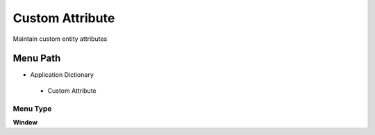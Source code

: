 
.. _functional-guide/menu/customattribute:

================
Custom Attribute
================

Maintain custom entity attributes

Menu Path
=========


* Application Dictionary

 * Custom Attribute

Menu Type
---------
\ **Window**\ 


.. seealso::
    :ref:`functional-guidewindow-customattribute`
